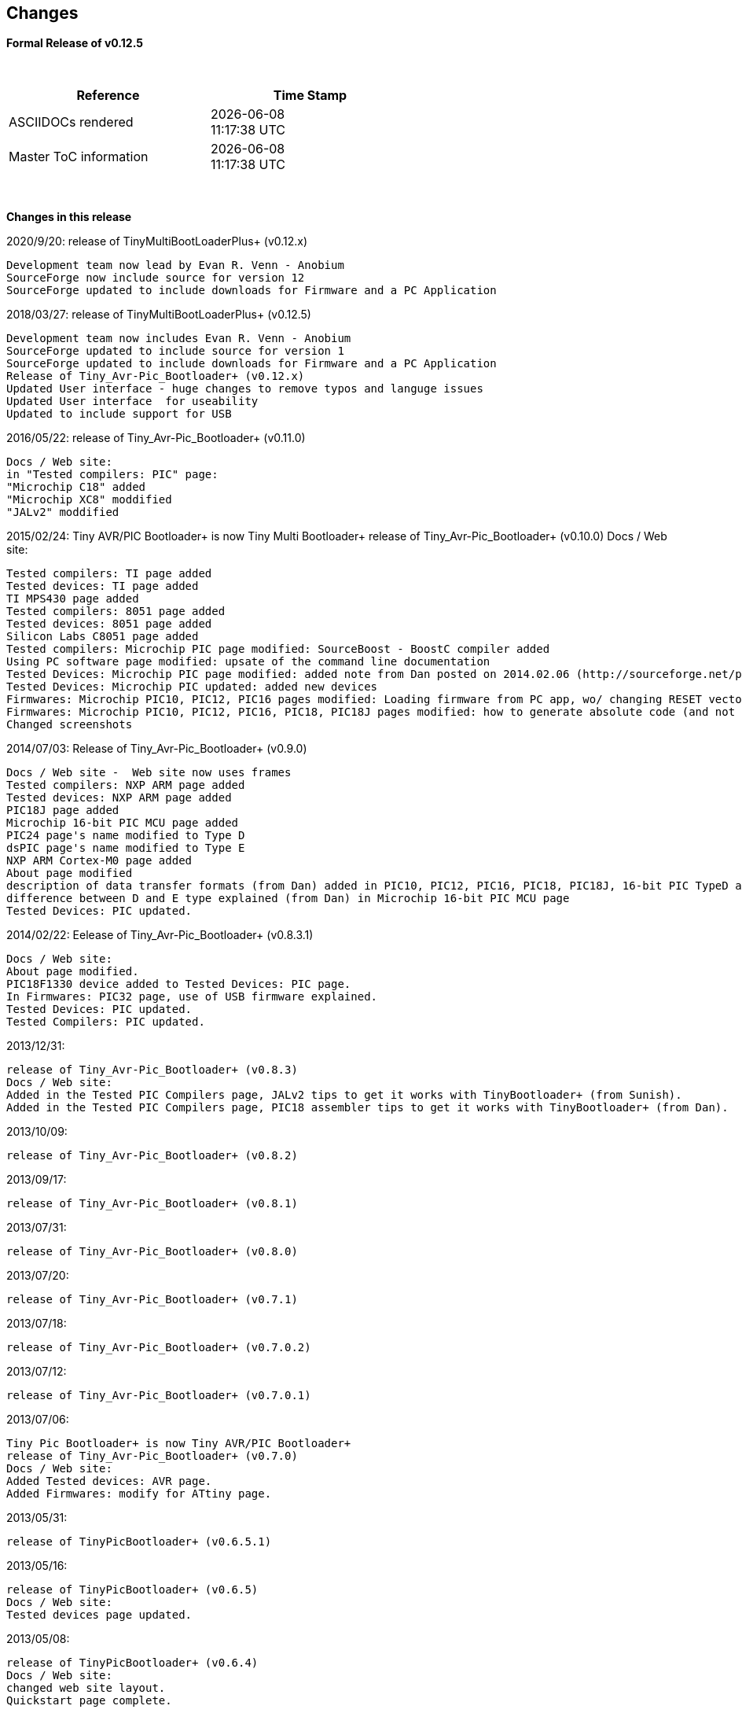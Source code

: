 == Changes
*Formal Release of v0.12.5*

{empty} +
[cols="^1,^1", options="header",width="60%"]
|===
|*Reference*
|*Time Stamp*

|ASCIIDOCs rendered
|{localdate} +
{localtime}

|Master ToC information
|{docdate} +
{doctime}

|===

{empty} +

*Changes in this release*

2020/9/20: release of TinyMultiBootLoaderPlus+ (v0.12.x)

  Development team now lead by Evan R. Venn - Anobium
  SourceForge now include source for version 12
  SourceForge updated to include downloads for Firmware and a PC Application


2018/03/27: release of TinyMultiBootLoaderPlus+ (v0.12.5)

  Development team now includes Evan R. Venn - Anobium
  SourceForge updated to include source for version 1
  SourceForge updated to include downloads for Firmware and a PC Application
  Release of Tiny_Avr-Pic_Bootloader+ (v0.12.x)
  Updated User interface - huge changes to remove typos and languge issues
  Updated User interface  for useability
  Updated to include support for USB

2016/05/22: release of Tiny_Avr-Pic_Bootloader+ (v0.11.0)

  Docs / Web site:
  in "Tested compilers: PIC" page:
  "Microchip C18" added
  "Microchip XC8" moddified
  "JALv2" moddified

2015/02/24: Tiny AVR/PIC Bootloader+ is now Tiny Multi Bootloader+
  release of Tiny_Avr-Pic_Bootloader+ (v0.10.0)
  Docs / Web site:

  Tested compilers: TI page added
  Tested devices: TI page added
  TI MPS430 page added
  Tested compilers: 8051 page added
  Tested devices: 8051 page added
  Silicon Labs C8051 page added
  Tested compilers: Microchip PIC page modified: SourceBoost - BoostC compiler added
  Using PC software page modified: upsate of the command line documentation
  Tested Devices: Microchip PIC page modified: added note from Dan posted on 2014.02.06 (http://sourceforge.net/p/tinypicbootload/discussion/general/thread/f759f79b/)
  Tested Devices: Microchip PIC updated: added new devices
  Firmwares: Microchip PIC10, PIC12, PIC16 pages modified: Loading firmware from PC app, wo/ changing RESET vector section added (http://sourceforge.net/p/tinypicbootload/discussion/help/thread/645cfea2/) (Dan)
  Firmwares: Microchip PIC10, PIC12, PIC16, PIC18, PIC18J pages modified: how to generate absolute code (and not relocatable code) for modified bootloaders (Dan)
  Changed screenshots

2014/07/03: Release of Tiny_Avr-Pic_Bootloader+ (v0.9.0)

  Docs / Web site -  Web site now uses frames
  Tested compilers: NXP ARM page added
  Tested devices: NXP ARM page added
  PIC18J page added
  Microchip 16-bit PIC MCU page added
  PIC24 page's name modified to Type D
  dsPIC page's name modified to Type E
  NXP ARM Cortex-M0 page added
  About page modified
  description of data transfer formats (from Dan) added in PIC10, PIC12, PIC16, PIC18, PIC18J, 16-bit PIC TypeD and Type E pages
  difference between D and E type explained (from Dan) in Microchip 16-bit PIC MCU page
  Tested Devices: PIC updated.

2014/02/22:  Eelease of Tiny_Avr-Pic_Bootloader+ (v0.8.3.1)

  Docs / Web site:
  About page modified.
  PIC18F1330 device added to Tested Devices: PIC page.
  In Firmwares: PIC32 page, use of USB firmware explained.
  Tested Devices: PIC updated.
  Tested Compilers: PIC updated.

2013/12/31:

  release of Tiny_Avr-Pic_Bootloader+ (v0.8.3)
  Docs / Web site:
  Added in the Tested PIC Compilers page, JALv2 tips to get it works with TinyBootloader+ (from Sunish).
  Added in the Tested PIC Compilers page, PIC18 assembler tips to get it works with TinyBootloader+ (from Dan).

2013/10/09:

  release of Tiny_Avr-Pic_Bootloader+ (v0.8.2)

2013/09/17:

  release of Tiny_Avr-Pic_Bootloader+ (v0.8.1)

2013/07/31:

  release of Tiny_Avr-Pic_Bootloader+ (v0.8.0)

2013/07/20:

  release of Tiny_Avr-Pic_Bootloader+ (v0.7.1)

2013/07/18:

  release of Tiny_Avr-Pic_Bootloader+ (v0.7.0.2)

2013/07/12:

  release of Tiny_Avr-Pic_Bootloader+ (v0.7.0.1)

2013/07/06:

  Tiny Pic Bootloader+ is now Tiny AVR/PIC Bootloader+
  release of Tiny_Avr-Pic_Bootloader+ (v0.7.0)
  Docs / Web site:
  Added Tested devices: AVR page.
  Added Firmwares: modify for ATtiny page.

2013/05/31:

  release of TinyPicBootloader+ (v0.6.5.1)

2013/05/16:

  release of TinyPicBootloader+ (v0.6.5)
  Docs / Web site:
  Tested devices page updated.

2013/05/08:

  release of TinyPicBootloader+ (v0.6.4)
  Docs / Web site:
  changed web site layout.
  Quickstart page complete.

2013-04-16:

  release of TinyPicBootloader+ (v0.6.3.1)
  Docs / Web site:
  Hardware Connections page complete.

2013-04-12:

  release of TinyPicBootloader+ (v0.6.3)

2013-04-10:

  release of TinyPicBootloader+ (v0.6.2.1)

2013-04-10:

  release of TinyPicBootloader+ (v0.6.2)

2013-02-03:

  release of TinyPicBootloader+ (v0.6.1)

2013-02-02:

  Website layout created
  Forum created

2013-01-31:
  First public release of TinyPicBootloader+ (v0.6)
